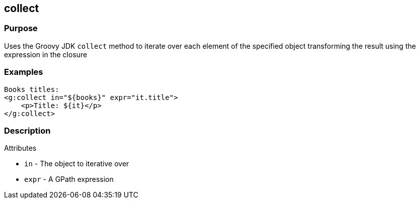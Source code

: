 
== collect



=== Purpose


Uses the Groovy JDK `collect` method to iterate over each element of the specified object transforming the result using the expression in the closure


=== Examples


[,xml]
----
Books titles:
<g:collect in="${books}" expr="it.title">
    <p>Title: ${it}</p>
</g:collect>
----


=== Description


Attributes

* `in` - The object to iterative over
* `expr` - A GPath expression
